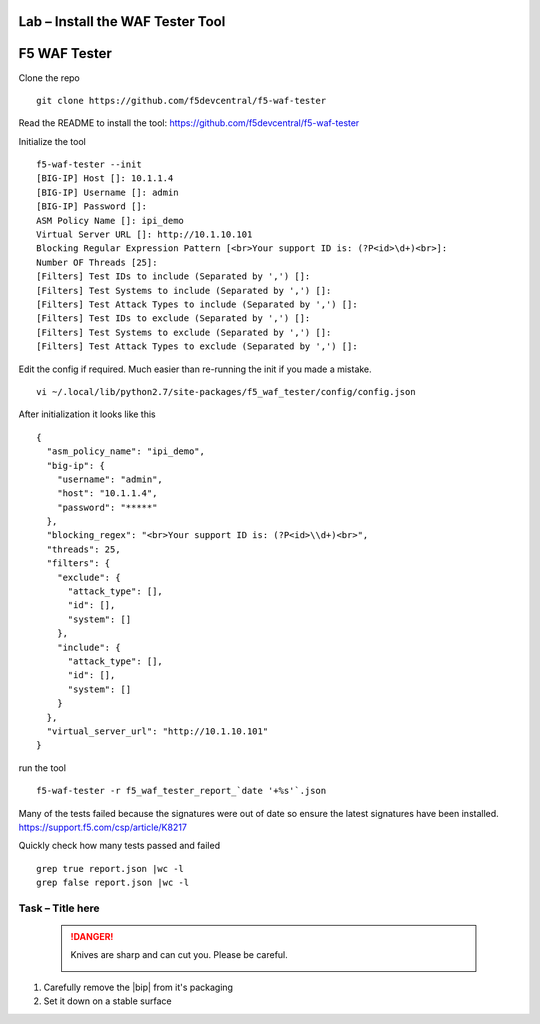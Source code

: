 Lab – Install the WAF Tester Tool
---------------------------------

F5 WAF Tester
-------------

Clone the repo

::

   git clone https://github.com/f5devcentral/f5-waf-tester

Read the README to install the tool:
https://github.com/f5devcentral/f5-waf-tester

Initialize the tool

::

   f5-waf-tester --init
   [BIG-IP] Host []: 10.1.1.4
   [BIG-IP] Username []: admin
   [BIG-IP] Password []:
   ASM Policy Name []: ipi_demo
   Virtual Server URL []: http://10.1.10.101
   Blocking Regular Expression Pattern [<br>Your support ID is: (?P<id>\d+)<br>]:
   Number OF Threads [25]:
   [Filters] Test IDs to include (Separated by ',') []:
   [Filters] Test Systems to include (Separated by ',') []:
   [Filters] Test Attack Types to include (Separated by ',') []:
   [Filters] Test IDs to exclude (Separated by ',') []:
   [Filters] Test Systems to exclude (Separated by ',') []:
   [Filters] Test Attack Types to exclude (Separated by ',') []:

Edit the config if required. Much easier than re-running the init if you
made a mistake.

::

   vi ~/.local/lib/python2.7/site-packages/f5_waf_tester/config/config.json

After initialization it looks like this

::

   {
     "asm_policy_name": "ipi_demo",
     "big-ip": {
       "username": "admin",
       "host": "10.1.1.4",
       "password": "*****"
     },
     "blocking_regex": "<br>Your support ID is: (?P<id>\\d+)<br>",
     "threads": 25,
     "filters": {
       "exclude": {
         "attack_type": [],
         "id": [],
         "system": []
       },
       "include": {
         "attack_type": [],
         "id": [],
         "system": []
       }
     },
     "virtual_server_url": "http://10.1.10.101"
   }

run the tool

::

   f5-waf-tester -r f5_waf_tester_report_`date '+%s'`.json

Many of the tests failed because the signatures were out of date so
ensure the latest signatures have been installed.
https://support.f5.com/csp/article/K8217

Quickly check how many tests passed and failed

::

   grep true report.json |wc -l
   grep false report.json |wc -l

Task – Title here
~~~~~~~~~~~~~~~~~


   .. DANGER:: Knives are sharp and can cut you.  Please be careful.

      |knivessharp|

#. Carefully remove the |bip| from it's packaging
#. Set it down on a stable surface

.. |knivessharp| image:: http://theinkkitchen.com/wp-content/uploads/2014/08/Screenshot-2014-07-30-12.22.44.png

